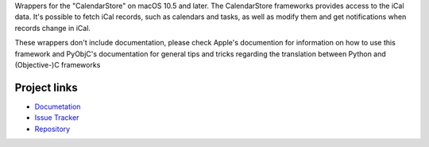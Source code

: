 
Wrappers for the "CalendarStore" on macOS 10.5 and later. The CalendarStore
frameworks provides access to the iCal data. It's possible to fetch iCal
records, such as calendars and tasks, as well as modify them and get
notifications when records change in iCal.

These wrappers don't include documentation, please check Apple's documention
for information on how to use this framework and PyObjC's documentation
for general tips and tricks regarding the translation between Python
and (Objective-)C frameworks


Project links
-------------

* `Documetation <https://pyobjc.readthedocs.io/en/latest/>`_

* `Issue Tracker <https://bitbucket.org/ronaldoussoren/pyobjc/issues?status=new&status=open>`_

* `Repository <https://bitbucket.org/ronaldoussoren/pyobjc/>`_



